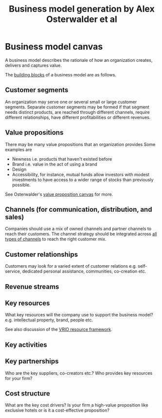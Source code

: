 #+Title: Business model generation by Alex Osterwalder et al
#+Filetags: :BookNotes:Management:Learning:

* Business model canvas

  A business model describes the rationale of how an organization
  creates, delivers and captures value.

  The [[file:Screenshot 2022-03-23 151920.jpg][building blocks]] of a business model are as follows.


** Customer segments

   An organization may serve one or several small or large customer
   segments. Separate customer segments may be formed if that segment
   needs distinct products, are reached through different channels,
   require different relationships, have different profitabilities or
   different revenues.


** Value propositions

   There may be many value propositions that an organization provides
   Some examples are
   - Newness i.e. products that haven't existed before
   - Brand i.e. value in the act of using a brand
   - Design
   - Accessibility, for instance, mutual funds allow investors with
     modest investments to have access to a wider range of stocks than
     previously possible.

   See Osterwalder's [[https://www.youtube.com/watch?v%3DReM1uqmVfP0&ab_channel%3DStrategyzer][value proposition canvas]] for more.


** Channels (for communication, distribution, and sales)

   Companies should use a mix of owned channels and partner
   channels to reach their customers. The channel strategy should be
   integrated across [[file:Screenshot 2022-03-23 110022.jpg][all types of channels]] to reach the right customer
   mix.


** Customer relationships

   Customers may look for a varied extent of customer relations
   e.g. self-service, dedicated personal assistance, communities,
   co-creation etc.


** Revenue streams


** Key resources

   What key resources will the company use to support the business
   model? e.g. intellectual property, brand, people etc.

   See also discussion of the [[file:Business_strategy.org][VRIO resource framework]].


** Key activities


** Key partnerships

   Who are the key suppliers, co-creators etc.? Who provides key
   resources for your firm?


** Cost structure

   What are the key cost drivers? Is your firm a high-value
   proposition like exclusive hotels or is it a cost-effective
   proposition?
